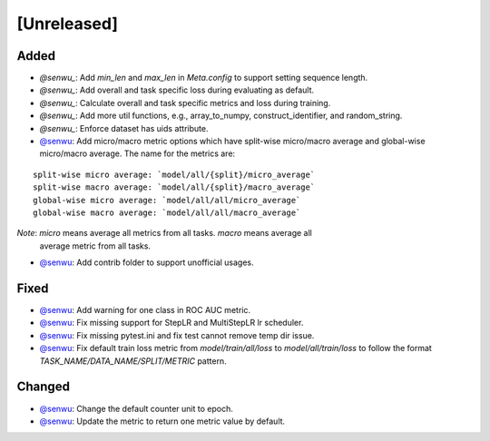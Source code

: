 [Unreleased]
------------

Added
^^^^^
* `@senwu_`: Add `min_len` and `max_len` in `Meta.config` to support setting sequence
  length.
* `@senwu_`: Add overall and task specific loss during evaluating as default.
* `@senwu_`: Calculate overall and task specific metrics and loss during training.
* `@senwu_`: Add more util functions, e.g., array_to_numpy, construct_identifier,
  and random_string.
* `@senwu_`: Enforce dataset has uids attribute.
* `@senwu`_: Add micro/macro metric options which have split-wise micro/macro average
  and global-wise micro/macro average. The name for the metrics are:

::

  split-wise micro average: `model/all/{split}/micro_average`
  split-wise macro average: `model/all/{split}/macro_average`
  global-wise micro average: `model/all/all/micro_average`
  global-wise macro average: `model/all/all/macro_average`

*Note*: `micro` means average all metrics from all tasks. `macro` means average all
  average metric from all tasks.

* `@senwu`_: Add contrib folder to support unofficial usages.

Fixed
^^^^^
* `@senwu`_: Add warning for one class in ROC AUC metric.
* `@senwu`_: Fix missing support for StepLR and MultiStepLR lr scheduler.
* `@senwu`_: Fix missing pytest.ini and fix test cannot remove temp dir issue.
* `@senwu`_: Fix default train loss metric from `model/train/all/loss` to
  `model/all/train/loss` to follow the format `TASK_NAME/DATA_NAME/SPLIT/METRIC`
  pattern.

Changed
^^^^^^^
* `@senwu`_: Change the default counter unit to epoch.
* `@senwu`_: Update the metric to return one metric value by default.

..
  For convenience, all username links for contributors can be listed here

.. _@senwu: https://github.com/senwu
